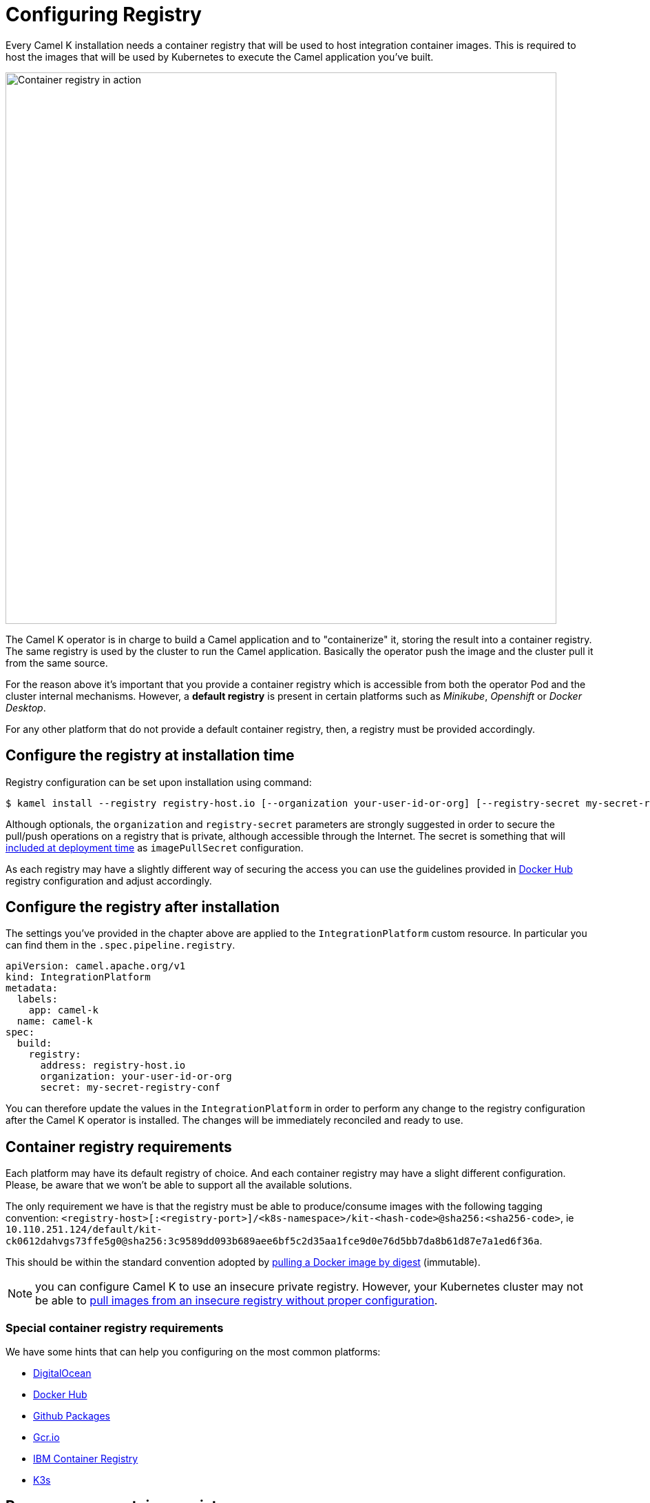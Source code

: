 = Configuring Registry

Every Camel K installation needs a container registry that will be used to host integration container images. This is required to host the images that will be used by Kubernetes to execute the Camel application you've built.

image::architecture/camel-k-registry.svg[Container registry in action, width=800]

The Camel K operator is in charge to build a Camel application and to "containerize" it, storing the result into a container registry. The same registry is used by the cluster to run the Camel application. Basically the operator push the image and the cluster pull it from the same source.

For the reason above it's important that you provide a container registry which is accessible from both the operator Pod and the cluster internal mechanisms. However, a **default registry** is present in certain platforms such as _Minikube_, _Openshift_ or _Docker Desktop_.

For any other platform that do not provide a default container registry, then, a registry must be provided accordingly.

[[configuring-registry-install-time]]
== Configure the registry at installation time

Registry configuration can be set upon installation using command:

[source,bash]
----
$ kamel install --registry registry-host.io [--organization your-user-id-or-org] [--registry-secret my-secret-registry-conf]
----

Although optionals, the `organization` and `registry-secret` parameters are strongly suggested in order to secure the pull/push operations on a registry that is private, although accessible through the Internet. The secret is something that will https://kubernetes.io/docs/tasks/configure-pod-container/pull-image-private-registry/#create-a-pod-that-uses-your-secret[included at deployment time] as `imagePullSecret` configuration.

As each registry may have a slightly different way of securing the access you can use the guidelines provided in xref:installation/registry/dockerhub.adoc[Docker Hub] registry configuration and adjust accordingly.

[[configuring-registry-after-install]]
== Configure the registry after installation
The settings you've provided in the chapter above are applied to the `IntegrationPlatform` custom resource. In particular you can find them in the `.spec.pipeline.registry`.

[source,yaml]
----
apiVersion: camel.apache.org/v1
kind: IntegrationPlatform
metadata:
  labels:
    app: camel-k
  name: camel-k
spec:
  build:
    registry:
      address: registry-host.io
      organization: your-user-id-or-org
      secret: my-secret-registry-conf
----

You can therefore update the values in the `IntegrationPlatform` in order to perform any change to the registry configuration after the Camel K operator is installed. The changes will be immediately reconciled and ready to use.

[[configuring-registry]]
== Container registry requirements
Each platform may have its default registry of choice. And each container registry may have a slight different configuration. Please, be aware that we won't be able to support all the available solutions.

The only requirement we have is that the registry must be able to produce/consume images with the following tagging convention: `<registry-host>[:<registry-port>]/<k8s-namespace>/kit-<hash-code>@sha256:<sha256-code>`, ie `10.110.251.124/default/kit-ck0612dahvgs73ffe5g0@sha256:3c9589dd093b689aee6bf5c2d35aa1fce9d0e76d5bb7da8b61d87e7a1ed6f36a`.

This should be within the standard convention adopted by https://docs.docker.com/engine/reference/commandline/pull/#pull-an-image-by-digest-immutable-identifier[pulling a Docker image by digest] (immutable).

NOTE: you can configure Camel K to use an insecure private registry. However, your Kubernetes cluster may not be able to https://github.com/apache/camel-k/issues/4720#issuecomment-1708228367[pull images from an insecure registry without proper configuration].

[[configuring-registry-list]]
=== Special container registry requirements
We have some hints that can help you configuring on the most common platforms:

- xref:installation/registry/digitalocean.adoc[DigitalOcean]
- xref:installation/registry/dockerhub.adoc[Docker Hub]
- xref:installation/registry/github.adoc[Github Packages]
- xref:installation/registry/gcr.adoc[Gcr.io]
- xref:installation/registry/icr.adoc[IBM Container Registry]
- xref:installation/registry/k3s.adoc[K3s]

[[configuring-registry-run-it-yours]]
== Run your own container registry
You can also xref:installation/registry/own.adoc[run your own registry], but this option is recommended only for advanced use cases as it may requires certain changes in the cluster configuration, so, make sure to understand how each change may affect your cluster. As you've seen in the diagram above, the cluster has to be aware of the presence of the registry in order to pull the images pushed by the operator.
